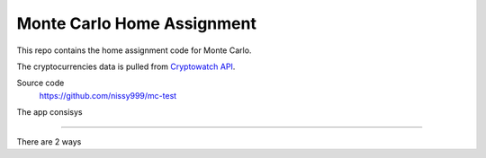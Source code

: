 ==================
Monte Carlo Home Assignment
==================

This repo contains the home assignment code for Monte Carlo.

The cryptocurrencies data is pulled from `Cryptowatch API <https://cryptowat.ch/docs/api>`_.

Source code
  https://github.com/nissy999/mc-test


The app consisys

=============

There are 2 ways